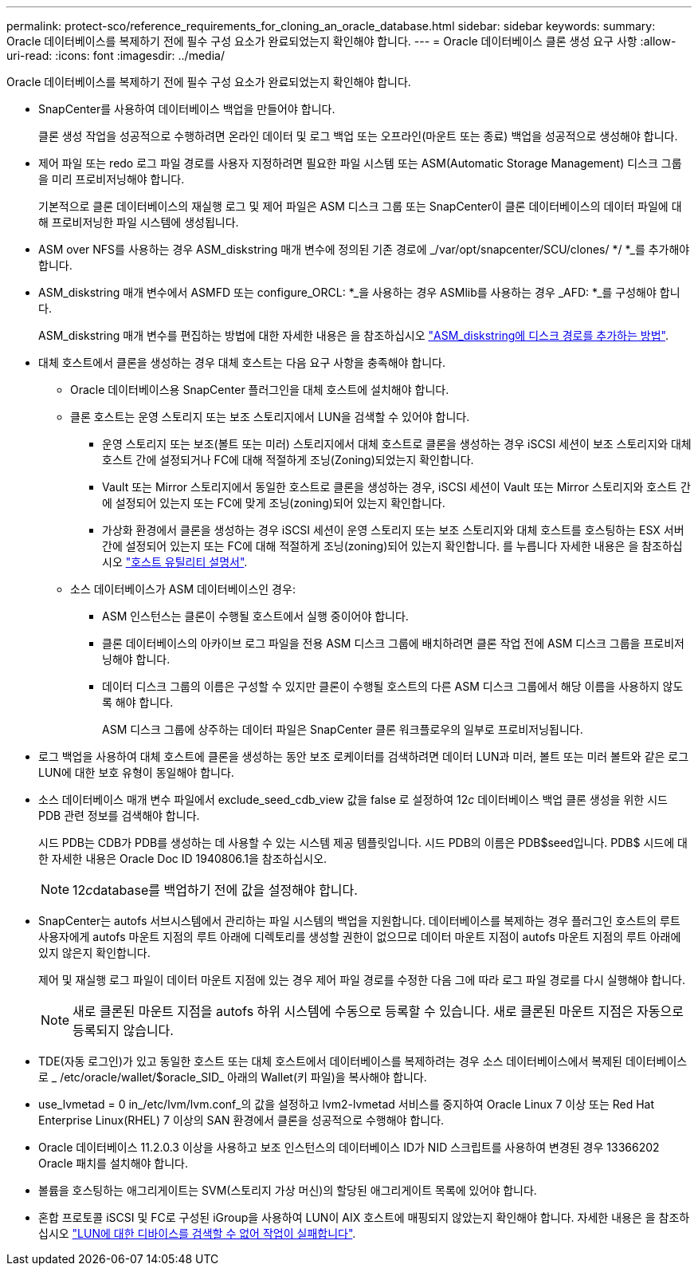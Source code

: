 ---
permalink: protect-sco/reference_requirements_for_cloning_an_oracle_database.html 
sidebar: sidebar 
keywords:  
summary: Oracle 데이터베이스를 복제하기 전에 필수 구성 요소가 완료되었는지 확인해야 합니다. 
---
= Oracle 데이터베이스 클론 생성 요구 사항
:allow-uri-read: 
:icons: font
:imagesdir: ../media/


[role="lead"]
Oracle 데이터베이스를 복제하기 전에 필수 구성 요소가 완료되었는지 확인해야 합니다.

* SnapCenter를 사용하여 데이터베이스 백업을 만들어야 합니다.
+
클론 생성 작업을 성공적으로 수행하려면 온라인 데이터 및 로그 백업 또는 오프라인(마운트 또는 종료) 백업을 성공적으로 생성해야 합니다.

* 제어 파일 또는 redo 로그 파일 경로를 사용자 지정하려면 필요한 파일 시스템 또는 ASM(Automatic Storage Management) 디스크 그룹을 미리 프로비저닝해야 합니다.
+
기본적으로 클론 데이터베이스의 재실행 로그 및 제어 파일은 ASM 디스크 그룹 또는 SnapCenter이 클론 데이터베이스의 데이터 파일에 대해 프로비저닝한 파일 시스템에 생성됩니다.

* ASM over NFS를 사용하는 경우 ASM_diskstring 매개 변수에 정의된 기존 경로에 _/var/opt/snapcenter/SCU/clones/ */ *_를 추가해야 합니다.
* ASM_diskstring 매개 변수에서 ASMFD 또는 configure_ORCL: *_을 사용하는 경우 ASMlib를 사용하는 경우 _AFD: *_를 구성해야 합니다.
+
ASM_diskstring 매개 변수를 편집하는 방법에 대한 자세한 내용은 을 참조하십시오 https://kb.netapp.com/Advice_and_Troubleshooting/Data_Protection_and_Security/SnapCenter/Disk_paths_are_not_added_to_the_asm_diskstring_database_parameter["ASM_diskstring에 디스크 경로를 추가하는 방법"^].

* 대체 호스트에서 클론을 생성하는 경우 대체 호스트는 다음 요구 사항을 충족해야 합니다.
+
** Oracle 데이터베이스용 SnapCenter 플러그인을 대체 호스트에 설치해야 합니다.
** 클론 호스트는 운영 스토리지 또는 보조 스토리지에서 LUN을 검색할 수 있어야 합니다.
+
*** 운영 스토리지 또는 보조(볼트 또는 미러) 스토리지에서 대체 호스트로 클론을 생성하는 경우 iSCSI 세션이 보조 스토리지와 대체 호스트 간에 설정되거나 FC에 대해 적절하게 조닝(Zoning)되었는지 확인합니다.
*** Vault 또는 Mirror 스토리지에서 동일한 호스트로 클론을 생성하는 경우, iSCSI 세션이 Vault 또는 Mirror 스토리지와 호스트 간에 설정되어 있는지 또는 FC에 맞게 조닝(zoning)되어 있는지 확인합니다.
*** 가상화 환경에서 클론을 생성하는 경우 iSCSI 세션이 운영 스토리지 또는 보조 스토리지와 대체 호스트를 호스팅하는 ESX 서버 간에 설정되어 있는지 또는 FC에 대해 적절하게 조닝(zoning)되어 있는지 확인합니다.
  를 누릅니다
자세한 내용은 을 참조하십시오 https://docs.netapp.com/us-en/ontap-sanhost/["호스트 유틸리티 설명서"].


** 소스 데이터베이스가 ASM 데이터베이스인 경우:
+
*** ASM 인스턴스는 클론이 수행될 호스트에서 실행 중이어야 합니다.
*** 클론 데이터베이스의 아카이브 로그 파일을 전용 ASM 디스크 그룹에 배치하려면 클론 작업 전에 ASM 디스크 그룹을 프로비저닝해야 합니다.
*** 데이터 디스크 그룹의 이름은 구성할 수 있지만 클론이 수행될 호스트의 다른 ASM 디스크 그룹에서 해당 이름을 사용하지 않도록 해야 합니다.
+
ASM 디스크 그룹에 상주하는 데이터 파일은 SnapCenter 클론 워크플로우의 일부로 프로비저닝됩니다.





* 로그 백업을 사용하여 대체 호스트에 클론을 생성하는 동안 보조 로케이터를 검색하려면 데이터 LUN과 미러, 볼트 또는 미러 볼트와 같은 로그 LUN에 대한 보호 유형이 동일해야 합니다.
* 소스 데이터베이스 매개 변수 파일에서 exclude_seed_cdb_view 값을 false 로 설정하여 12__c__ 데이터베이스 백업 클론 생성을 위한 시드 PDB 관련 정보를 검색해야 합니다.
+
시드 PDB는 CDB가 PDB를 생성하는 데 사용할 수 있는 시스템 제공 템플릿입니다. 시드 PDB의 이름은 PDB$seed입니다. PDB$ 시드에 대한 자세한 내용은 Oracle Doc ID 1940806.1을 참조하십시오.

+

NOTE: 12__c__database를 백업하기 전에 값을 설정해야 합니다.

* SnapCenter는 autofs 서브시스템에서 관리하는 파일 시스템의 백업을 지원합니다. 데이터베이스를 복제하는 경우 플러그인 호스트의 루트 사용자에게 autofs 마운트 지점의 루트 아래에 디렉토리를 생성할 권한이 없으므로 데이터 마운트 지점이 autofs 마운트 지점의 루트 아래에 있지 않은지 확인합니다.
+
제어 및 재실행 로그 파일이 데이터 마운트 지점에 있는 경우 제어 파일 경로를 수정한 다음 그에 따라 로그 파일 경로를 다시 실행해야 합니다.

+

NOTE: 새로 클론된 마운트 지점을 autofs 하위 시스템에 수동으로 등록할 수 있습니다. 새로 클론된 마운트 지점은 자동으로 등록되지 않습니다.

* TDE(자동 로그인)가 있고 동일한 호스트 또는 대체 호스트에서 데이터베이스를 복제하려는 경우 소스 데이터베이스에서 복제된 데이터베이스로 _ /etc/oracle/wallet/$oracle_SID_ 아래의 Wallet(키 파일)을 복사해야 합니다.
* use_lvmetad = 0 in_/etc/lvm/lvm.conf_의 값을 설정하고 lvm2-lvmetad 서비스를 중지하여 Oracle Linux 7 이상 또는 Red Hat Enterprise Linux(RHEL) 7 이상의 SAN 환경에서 클론을 성공적으로 수행해야 합니다.
* Oracle 데이터베이스 11.2.0.3 이상을 사용하고 보조 인스턴스의 데이터베이스 ID가 NID 스크립트를 사용하여 변경된 경우 13366202 Oracle 패치를 설치해야 합니다.
* 볼륨을 호스팅하는 애그리게이트는 SVM(스토리지 가상 머신)의 할당된 애그리게이트 목록에 있어야 합니다.
* 혼합 프로토콜 iSCSI 및 FC로 구성된 iGroup을 사용하여 LUN이 AIX 호스트에 매핑되지 않았는지 확인해야 합니다. 자세한 내용은 을 참조하십시오 https://kb.netapp.com/mgmt/SnapCenter/SnapCenter_Plug-in_for_Oracle_operations_fail_with_error_Unable_to_discover_the_device_for_LUN_LUN_PATH["LUN에 대한 디바이스를 검색할 수 없어 작업이 실패합니다"^].

